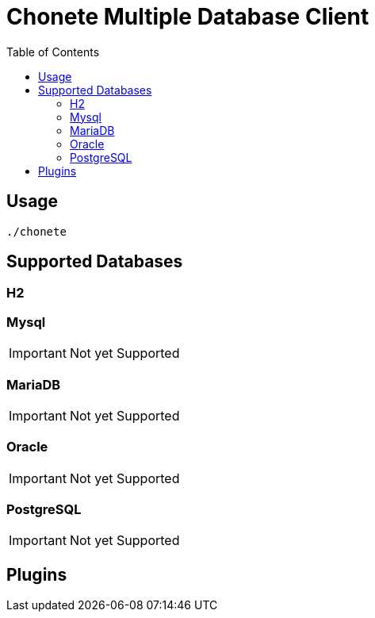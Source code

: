 :keywords: SQL, Database, Client, h2, mysql , postgresql, oracle
:page-description: {description}
:page-keywords: {keywords}
:page-layout: docs
ifndef::env-site[]
:toc: left
:icons: font
:idprefix:
:idseparator: -
:sectanchors:
:source-highlighter: highlightjs
endif::[]
:experimental:
:mdash: &#8212;
:language: asciidoc
:source-language: {language}
:table-caption!:
:example-caption!:
:figure-caption!:
:imagesdir: ./images
:includedir: _includes

= Chonete Multiple Database Client

== Usage

[source,bash]
----
./chonete
----

== Supported Databases

=== H2

=== Mysql
IMPORTANT: Not yet Supported

=== MariaDB
IMPORTANT: Not yet Supported

=== Oracle
IMPORTANT: Not yet Supported

=== PostgreSQL
IMPORTANT: Not yet Supported

== Plugins

